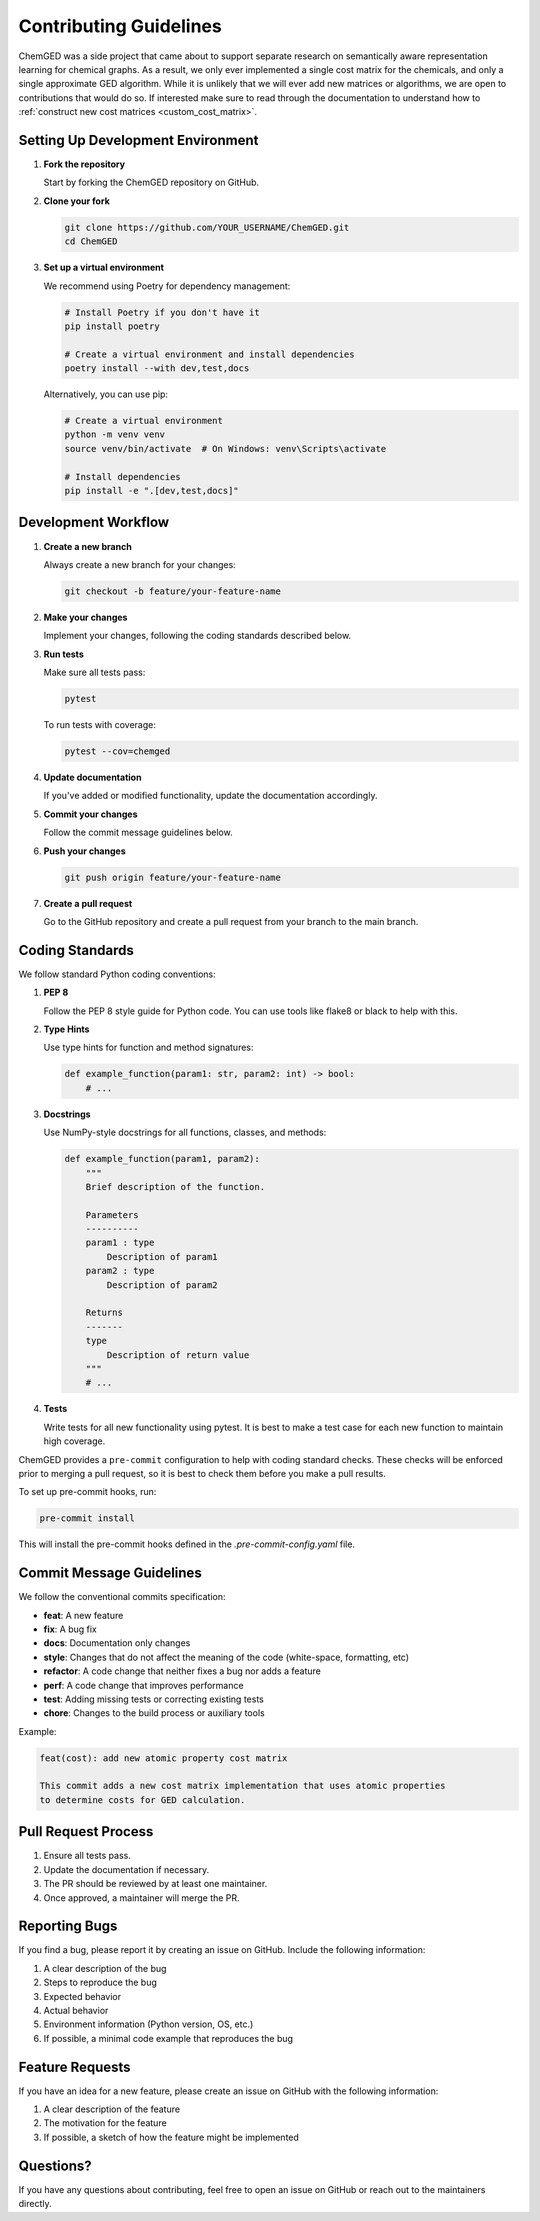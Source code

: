 =======================
Contributing Guidelines
=======================

ChemGED was a side project that came about to support separate research on semantically aware
representation learning for chemical graphs. As a result, we only ever implemented a single cost matrix
for the chemicals, and only a single approximate GED algorithm. While it is unlikely that we will
ever add new matrices or algorithms, we are open to contributions that would do so. If interested
make sure to read through the documentation to understand how to
:ref:`construct new cost matrices <custom_cost_matrix>`.

Setting Up Development Environment
==================================

1. **Fork the repository**

   Start by forking the ChemGED repository on GitHub.

2. **Clone your fork**

   .. code-block:: bash

       git clone https://github.com/YOUR_USERNAME/ChemGED.git
       cd ChemGED

3. **Set up a virtual environment**

   We recommend using Poetry for dependency management:

   .. code-block:: bash

       # Install Poetry if you don't have it
       pip install poetry

       # Create a virtual environment and install dependencies
       poetry install --with dev,test,docs

   Alternatively, you can use pip:

   .. code-block:: bash

       # Create a virtual environment
       python -m venv venv
       source venv/bin/activate  # On Windows: venv\Scripts\activate

       # Install dependencies
       pip install -e ".[dev,test,docs]"

Development Workflow
====================

1. **Create a new branch**

   Always create a new branch for your changes:

   .. code-block:: bash

       git checkout -b feature/your-feature-name

2. **Make your changes**

   Implement your changes, following the coding standards described below.

3. **Run tests**

   Make sure all tests pass:

   .. code-block:: bash

       pytest

   To run tests with coverage:

   .. code-block:: bash

       pytest --cov=chemged

4. **Update documentation**

   If you've added or modified functionality, update the documentation accordingly.

5. **Commit your changes**

   Follow the commit message guidelines below.

6. **Push your changes**

   .. code-block:: bash

       git push origin feature/your-feature-name

7. **Create a pull request**

   Go to the GitHub repository and create a pull request from your branch to the main branch.

Coding Standards
================

We follow standard Python coding conventions:

1. **PEP 8**

   Follow the PEP 8 style guide for Python code. You can use tools like flake8 or black to help with this.

2. **Type Hints**

   Use type hints for function and method signatures:

   .. code-block:: python

       def example_function(param1: str, param2: int) -> bool:
           # ...

3. **Docstrings**

   Use NumPy-style docstrings for all functions, classes, and methods:

   .. code-block:: python

       def example_function(param1, param2):
           """
           Brief description of the function.

           Parameters
           ----------
           param1 : type
               Description of param1
           param2 : type
               Description of param2

           Returns
           -------
           type
               Description of return value
           """
           # ...

4. **Tests**

   Write tests for all new functionality using pytest.
   It is best to make a test case for each new function to maintain high coverage.

ChemGED provides a ``pre-commit`` configuration to help with coding standard checks.
These checks will be enforced prior to merging a pull request, so it is best to check them
before you make a pull results.

To set up pre-commit hooks, run:

.. code-block:: bash

     pre-commit install

This will install the pre-commit hooks defined in the `.pre-commit-config.yaml` file.


Commit Message Guidelines
=========================

We follow the conventional commits specification:

- **feat**: A new feature
- **fix**: A bug fix
- **docs**: Documentation only changes
- **style**: Changes that do not affect the meaning of the code (white-space, formatting, etc)
- **refactor**: A code change that neither fixes a bug nor adds a feature
- **perf**: A code change that improves performance
- **test**: Adding missing tests or correcting existing tests
- **chore**: Changes to the build process or auxiliary tools

Example:

.. code-block:: text

    feat(cost): add new atomic property cost matrix

    This commit adds a new cost matrix implementation that uses atomic properties
    to determine costs for GED calculation.

Pull Request Process
====================

1. Ensure all tests pass.
2. Update the documentation if necessary.
3. The PR should be reviewed by at least one maintainer.
4. Once approved, a maintainer will merge the PR.

Reporting Bugs
==============

If you find a bug, please report it by creating an issue on GitHub. Include the following information:

1. A clear description of the bug
2. Steps to reproduce the bug
3. Expected behavior
4. Actual behavior
5. Environment information (Python version, OS, etc.)
6. If possible, a minimal code example that reproduces the bug

Feature Requests
================

If you have an idea for a new feature, please create an issue on GitHub with the following information:

1. A clear description of the feature
2. The motivation for the feature
3. If possible, a sketch of how the feature might be implemented


Questions?
==========

If you have any questions about contributing, feel free to open an issue on GitHub or reach
out to the maintainers directly.
